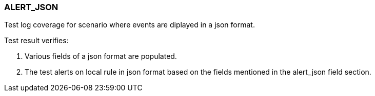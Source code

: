=== ALERT_JSON

Test log coverage for scenario where events are diplayed in a json format.

Test result verifies:

1. Various fields of a json format are populated.

2. The test alerts on local rule in json format based on the fields mentioned 
in the alert_json field section.

